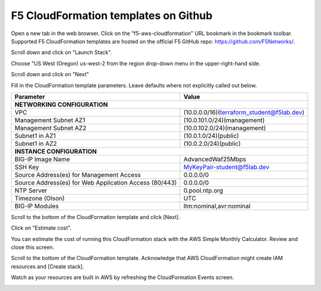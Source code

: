 F5 CloudFormation templates on Github
-------------------------------------

Open a new tab in the web browser. Click on the "f5-aws-cloudformation" URL bookmark in the bookmark toolbar. Supported F5 CloudFormation templates are hosted on the official F5 GitHub repo: https://github.com/F5Networks/.

.. image:: ./images/1_f5_aws_cloudformation_bookmark.png
  :scale: 50%

Scroll down and click on "Launch Stack".

.. image:: ./images/2_f5_aws_cloudformation_launch_stack.png
  :scale: 50%

Choose "US West (Oregon) us-west-2 from the region drop-down menu in the upper-right-hand side.

.. image:: ./images/3_f5_aws_cloudformation_confirm_region.png
  :scale: 50%

Scroll down and click on "Next"

.. image:: ./images/4_f5_aws_cloudformation_confirm_region2.png
  :scale: 50%

Fill in the CloudFormation template parameters. Leave defaults where not explicitly called out below.


+--------------------------------------------------------+------------------------------------------------------+
| Parameter                                              | Value                                                |
+========================================================+======================================================+
| **NETWORKING CONFIGURATION**                                                                                  |
+--------------------------------------------------------+------------------------------------------------------+
| VPC                                                    | (10.0.0.0/16)(terraform_student@f5lab.dev)           |
+--------------------------------------------------------+------------------------------------------------------+
| Management Subnet AZ1                                  | (10.0.101.0/24)(management)                          |
+--------------------------------------------------------+------------------------------------------------------+
| Management Subnet AZ2                                  | (10.0.102.0/24)(management)                          |
+--------------------------------------------------------+------------------------------------------------------+
| Subnet1 in AZ1                                         | (10.0.1.0/24)(public)                                |
+--------------------------------------------------------+------------------------------------------------------+
| Subnet1 in AZ2                                         | (10.0.2.0/24)(public)                                |
+--------------------------------------------------------+------------------------------------------------------+
| **INSTANCE CONFIGURATION**                                                                                    |
+--------------------------------------------------------+------------------------------------------------------+
| BIG-IP Image Name                                      | AdvancedWaf25Mbps                                    |
+--------------------------------------------------------+------------------------------------------------------+
| SSH Key                                                | MyKeyPair-student@f5lab.dev                          |
+--------------------------------------------------------+------------------------------------------------------+
| Source Address(es) for Management Access               | 0.0.0.0/0                                            |
+--------------------------------------------------------+------------------------------------------------------+
| Source Address(es) for Web Application Access (80/443) | 0.0.0.0/0                                            |
+--------------------------------------------------------+------------------------------------------------------+
| NTP Server                                             | 0.pool.ntp.org                                       |
+--------------------------------------------------------+------------------------------------------------------+
| Timezone (Olson)                                       | UTC                                                  |
+--------------------------------------------------------+------------------------------------------------------+
| BIG-IP Modules                                         | ltm:nominal,avr:nominal                              |
+--------------------------------------------------------+------------------------------------------------------+


.. image:: ./images/5_f5_aws_cloudformation_stack_details1.png
  :scale: 50%

.. image:: ./images/5_f5_aws_cloudformation_stack_details2.png
  :scale: 50%

Scroll to the bottom of the CloudFormation template and click [Next].

.. image:: ./images/5_f5_aws_cloudformation_stack_details3.png
  :scale: 50%

Click on "Estimate cost".

.. image:: ./images/7_f5_aws_cloudformation_estimate_cost1.png
  :scale: 50%

You can estimate the cost of running this CloudFormation stack with the AWS Simple Monthly Calculator. Review and close this screen.

.. image:: ./images/8_f5_aws_cloudformation_estimate_cost2.png
  :scale: 50%

Scroll to the bottom of the CloudFormation template. Acknowledge that AWS CloudFormation might create IAM resources and [Create stack].

.. image:: ./images/9_f5_aws_cloudformation_create_stack.png
  :scale: 50%

Watch as your resources are built in AWS by refreshing the CloudFormation Events screen.

.. image:: ./images/9_f5_aws_cloudformation_events.png
  :scale: 50%
